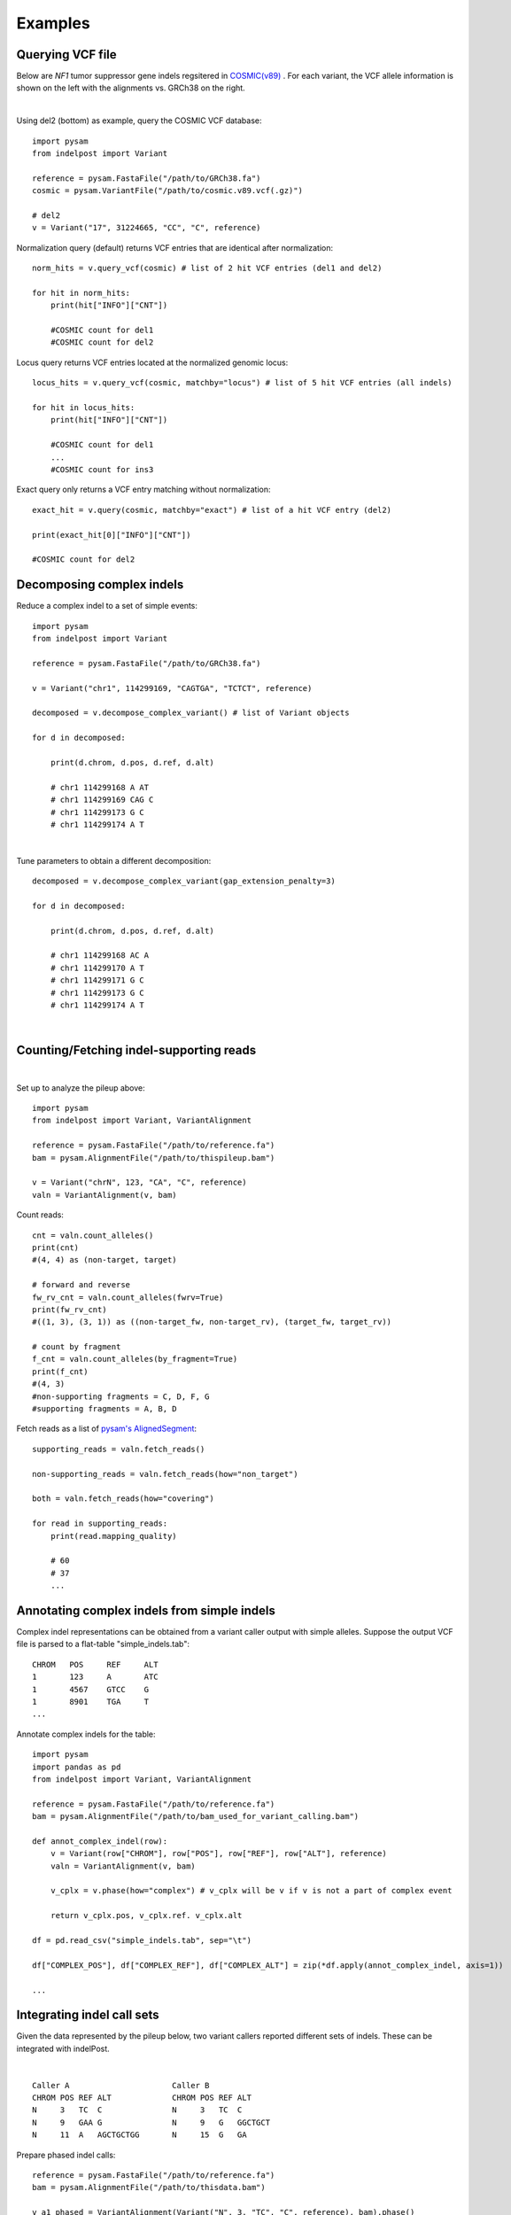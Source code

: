 .. _Examples:

Examples
=========

Querying VCF file
-----------------
Below are *NF1* tumor suppressor gene indels regsitered in `COSMIC(v89) <https://cancer.sanger.ac.uk/cosmic>`__ . 
For each variant, the VCF allele information is shown on the left with the alignments vs. GRCh38 on the right. 

.. image:: nf1.svg
   :width: 600
   :height: 50
   :align: center

|

Using del2 (bottom) as example, query the COSMIC VCF database::
    
    import pysam
    from indelpost import Variant
     
    reference = pysam.FastaFile("/path/to/GRCh38.fa")
    cosmic = pysam.VariantFile("/path/to/cosmic.v89.vcf(.gz)")

    # del2 
    v = Variant("17", 31224665, "CC", "C", reference)
    
Normalization query (default) returns VCF entries that are identical after normalization::
    
    norm_hits = v.query_vcf(cosmic) # list of 2 hit VCF entries (del1 and del2)
    
    for hit in norm_hits:
        print(hit["INFO"]["CNT"]) 
        
        #COSMIC count for del1
        #COSMIC count for del2  

Locus query returns VCF entries located at the normalized genomic locus::

    locus_hits = v.query_vcf(cosmic, matchby="locus") # list of 5 hit VCF entries (all indels)

    for hit in locus_hits:
        print(hit["INFO"]["CNT"]) 
        
        #COSMIC count for del1
        ...
        #COSMIC count for ins3

Exact query only returns a VCF entry matching without normalization:: 
        
    exact_hit = v.query(cosmic, matchby="exact") # list of a hit VCF entry (del2)
    
    print(exact_hit[0]["INFO"]["CNT"]) 
    
    #COSMIC count for del2
    
Decomposing complex indels
--------------------------
Reduce a complex indel to a set of simple events:: 

    import pysam
    from indelpost import Variant

    reference = pysam.FastaFile("/path/to/GRCh38.fa")

    v = Variant("chr1", 114299169, "CAGTGA", "TCTCT", reference)

    decomposed = v.decompose_complex_variant() # list of Variant objects
    
    for d in decomposed:

        print(d.chrom, d.pos, d.ref, d.alt)
        
        # chr1 114299168 A AT
        # chr1 114299169 CAG C 
        # chr1 114299173 G C 
        # chr1 114299174 A T 
        

.. image:: cplx_1.svg
   :width: 400
   :height: 40
   :align: center
            
|

Tune parameters to obtain a different decomposition::

    decomposed = v.decompose_complex_variant(gap_extension_penalty=3)    

    for d in decomposed:

        print(d.chrom, d.pos, d.ref, d.alt)
        
        # chr1 114299168 AC A
        # chr1 114299170 A T
        # chr1 114299171 G C
        # chr1 114299173 G C
        # chr1 114299174 A T

.. image:: cplx_2.svg
    :width: 400
    :height: 40
    :align: center

|


Counting/Fetching indel-supporting reads
----------------------------------------

.. image:: reads.svg
   :width: 400
   :height: 40
   :align: center

|

Set up to analyze the pileup above::
    
    import pysam
    from indelpost import Variant, VariantAlignment

    reference = pysam.FastaFile("/path/to/reference.fa")
    bam = pysam.AlignmentFile("/path/to/thispileup.bam")

    v = Variant("chrN", 123, "CA", "C", reference)
    valn = VariantAlignment(v, bam)

Count reads::

    cnt = valn.count_alleles()
    print(cnt)
    #(4, 4) as (non-target, target)

    # forward and reverse 
    fw_rv_cnt = valn.count_alleles(fwrv=True)
    print(fw_rv_cnt)
    #((1, 3), (3, 1)) as ((non-target_fw, non-target_rv), (target_fw, target_rv)) 

    # count by fragment
    f_cnt = valn.count_alleles(by_fragment=True)
    print(f_cnt)
    #(4, 3)
    #non-supporting fragments = C, D, F, G
    #supporting fragments = A, B, D
    

Fetch reads as a list of `pysam's AlignedSegment <https://pysam.readthedocs.io/en/latest/api.html#pysam.AlignedSegment>`__::
    
    supporting_reads = valn.fetch_reads()

    non-supporting_reads = valn.fetch_reads(how="non_target")

    both = valn.fetch_reads(how="covering")

    for read in supporting_reads:
        print(read.mapping_quality)
        
        # 60
        # 37
        ...
    

Annotating complex indels from simple indels
-------------------------------------------------------
Complex indel representations can be obtained from a variant caller output with simple alleles.
Suppose the output VCF file is parsed to a flat-table "simple_indels.tab"::

    CHROM   POS     REF     ALT
    1       123     A       ATC
    1       4567    GTCC    G
    1       8901    TGA     T
    ...

Annotate complex indels for the table::
    
    import pysam
    import pandas as pd
    from indelpost import Variant, VariantAlignment

    reference = pysam.FastaFile("/path/to/reference.fa")
    bam = pysam.AlignmentFile("/path/to/bam_used_for_variant_calling.bam")

    def annot_complex_indel(row):
        v = Variant(row["CHROM"], row["POS"], row["REF"], row["ALT"], reference)
        valn = VariantAlignment(v, bam)
        
        v_cplx = v.phase(how="complex") # v_cplx will be v if v is not a part of complex event

        return v_cplx.pos, v_cplx.ref. v_cplx.alt
        
    df = pd.read_csv("simple_indels.tab", sep="\t")
    
    df["COMPLEX_POS"], df["COMPLEX_REF"], df["COMPLEX_ALT"] = zip(*df.apply(annot_complex_indel, axis=1))                 
    
    ...

Integrating indel call sets
-----------------------------------
Given the data represented by the pileup below, two variant callers reported different sets of indels. These can be integrated with indelPost.

.. image:: pileup.svg
   :width: 600
   :height: 50
   :align: center
   
|

:: 

   Caller A                      Caller B 
   CHROM POS REF ALT             CHROM POS REF ALT
   N     3   TC  C               N     3   TC  C
   N     9   GAA G               N     9   G   GGCTGCT 
   N     11  A   AGCTGCTGG       N     15  G   GA



Prepare phased indel calls::

    reference = pysam.FastaFile("/path/to/reference.fa")
    bam = pysam.AlignmentFile("/path/to/thisdata.bam")
     
    v_a1_phased = VariantAlignment(Variant("N", 3, "TC", "C", reference), bam).phase()
    v_a2_phased = VariantAlignment(Variant("N", 9, "GAA", "G", reference), bam).phase()
    ...
    v_b3_phased = VariantAlignment(Variant("N", 15, "G", "GA", reference), bam).phase()

        
Integrate them using `set <https://docs.python.org/3/tutorial/datastructures.html#sets>`__ operations::
    
    call_set_A = {v_a1_phased, v_a2_phased, v_a3_phased}
    call_set_B = {v_b1_phased, v_b2_phased, v_b3_phased}

    union = call_set_A | call_set_B

    for v in union:
        print(v.chrom, v.pos, v.ref, v.alt)
        
        # N, 3, TC, C
        # N, 10, AA, GCTGCTGG
        # N, 15, GA, A

    
    consensus = call_set_A & call_set_B

    for v in consensus:
        print(v.chrom, v.pos, v.ref, v.alt)

        # N, 3, TC, C
        # N, 10, AA, GCTGCTGG
